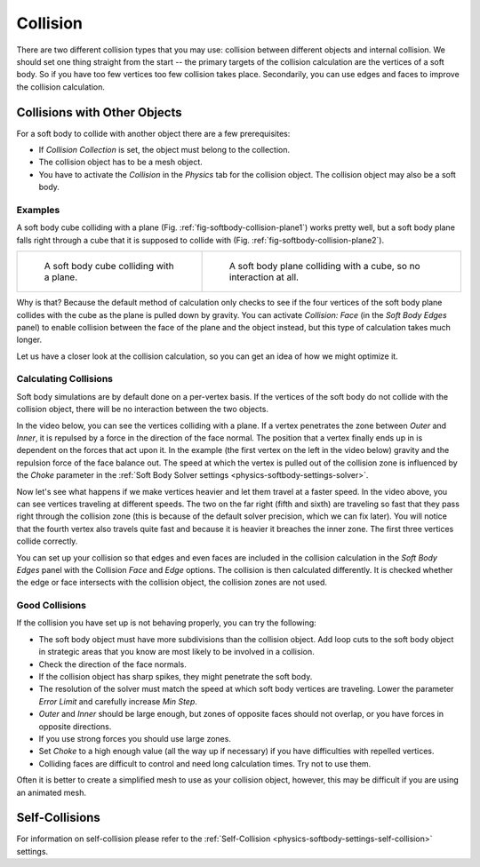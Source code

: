 
*********
Collision
*********

There are two different collision types that you may use:
collision between different objects and internal collision.
We should set one thing straight from the start --
the primary targets of the collision calculation are the vertices of a soft body.
So if you have too few vertices too few collision takes place.
Secondarily, you can use edges and faces to improve the collision calculation.


Collisions with Other Objects
=============================

For a soft body to collide with another object there are a few prerequisites:

- If *Collision Collection* is set, the object must belong to the collection.
- The collision object has to be a mesh object.
- You have to activate the *Collision* in the *Physics* tab for the collision object.
  The collision object may also be a soft body.


Examples
--------

A soft body cube colliding with a plane (Fig. :ref:`fig-softbody-collision-plane1`)
works pretty well, but a soft body plane falls right through a cube
that it is supposed to collide with (Fig. :ref:`fig-softbody-collision-plane2`).

.. list-table::

   * - .. _fig-softbody-collision-plane1:

       .. figure:: /images/physics_soft-body_collision_cube-plane-1.png

          A soft body cube colliding with a plane.

     - .. _fig-softbody-collision-plane2:

       .. figure:: /images/physics_soft-body_collision_cube-plane-2.png

          A soft body plane colliding with a cube, so no interaction at all.

Why is that? Because the default method of calculation only checks to see if the four vertices
of the soft body plane collides with the cube as the plane is pulled down by gravity.
You can activate *Collision: Face* (in the *Soft Body Edges* panel) to enable collision between
the face of the plane and the object instead, but this type of calculation takes much longer.

Let us have a closer look at the collision calculation, so you can get an idea of how we might optimize it.


Calculating Collisions
----------------------

Soft body simulations are by default done on a per-vertex basis. If the vertices of the soft body
do not collide with the collision object, there will be no interaction between the two objects.

In the video below, you can see the vertices colliding with a plane.
If a vertex penetrates the zone between *Outer* and *Inner*, it is repulsed by a force in
the direction of the face normal. The position that a vertex finally ends up in is dependent
on the forces that act upon it. In the example (the first vertex on the left in the video below)
gravity and the repulsion force of the face balance out.
The speed at which the vertex is pulled out of the collision zone is influenced by the *Choke* parameter
in the :ref:`Soft Body Solver settings <physics-softbody-settings-solver>`.

.. youtube:: YnerUKP1ptQ

.. seealso::

   Download the `blend-file <https://en.blender.org/uploads/8/8d/CollidingVertices.blend>`__.

Now let's see what happens if we make vertices heavier and let them travel at a faster speed.
In the video above, you can see vertices traveling at different speeds.
The two on the far right (fifth and sixth) are traveling so fast that they pass right through
the collision zone (this is because of the default solver precision, which we can fix later).
You will notice that the fourth vertex also travels quite fast and because it is heavier
it breaches the inner zone. The first three vertices collide correctly.

You can set up your collision so that edges and even faces are included in the collision calculation
in the *Soft Body Edges* panel with the Collision *Face* and *Edge* options.
The collision is then calculated differently. It is checked whether the edge or face
intersects with the collision object, the collision zones are not used.


Good Collisions
---------------

If the collision you have set up is not behaving properly, you can try the following:

- The soft body object must have more subdivisions than the collision object.
  Add loop cuts to the soft body object in strategic areas that
  you know are most likely to be involved in a collision.
- Check the direction of the face normals.
- If the collision object has sharp spikes, they might penetrate the soft body.
- The resolution of the solver must match the speed at which soft body vertices are traveling.
  Lower the parameter *Error Limit* and carefully increase *Min Step*.
- *Outer* and *Inner* should be large enough, but zones of opposite faces should not overlap,
  or you have forces in opposite directions.
- If you use strong forces you should use large zones.
- Set *Choke* to a high enough value (all the way up if necessary) if you have difficulties with repelled vertices.
- Colliding faces are difficult to control and need long calculation times. Try not to use them.

Often it is better to create a simplified mesh to use as your collision object,
however, this may be difficult if you are using an animated mesh.


Self-Collisions
===============

For information on self-collision please refer to
the :ref:`Self-Collision <physics-softbody-settings-self-collision>` settings.
